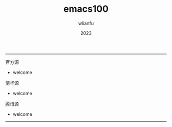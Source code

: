 #+TITLE: emacs100
#+AUTHOR: wlianfu
#+DATE: 2023
#+EMAIL: wlianfu@163.com
#+OPTIONS: emacs100

-----

***** 官方源

+ welcome

***** 清华源

+ welcome

***** 腾讯源

+ welcome

-----
